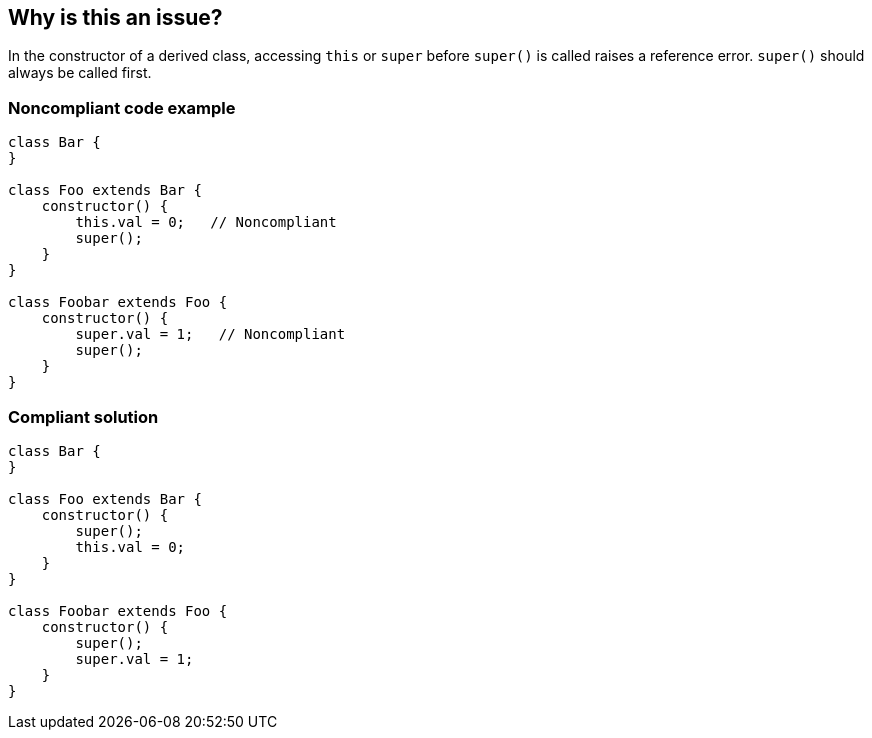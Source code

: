 == Why is this an issue?

In the constructor of a derived class, accessing ``++this++`` or ``++super++`` before ``++super()++`` is called raises a reference error. ``++super()++`` should always be called first.


=== Noncompliant code example

[source,javascript]
----
class Bar {
}

class Foo extends Bar {
    constructor() {
        this.val = 0;   // Noncompliant
        super();
    }
}

class Foobar extends Foo {
    constructor() {
        super.val = 1;   // Noncompliant
        super();
    }
}

----


=== Compliant solution

[source,javascript]
----
class Bar {
}

class Foo extends Bar {
    constructor() {
        super();
        this.val = 0;
    }
}

class Foobar extends Foo {
    constructor() {
        super();
        super.val = 1;
    }
}
----



ifdef::env-github,rspecator-view[]

'''
== Implementation Specification
(visible only on this page)

=== Message

Move this statement after the call to "super()" or remove it.


=== Highlighting

Primary: Statement with "this." or "super."

Secondary: Call to "super()"


'''
== Comments And Links
(visible only on this page)

=== on 24 Jan 2017, 13:15:59 Yves Dubois-Pèlerin wrote:
This RSPEC is superseded by RSPEC-3854.

endif::env-github,rspecator-view[]
